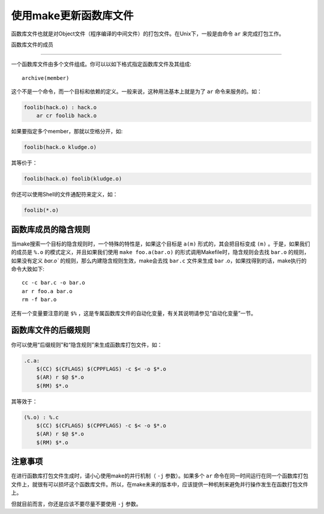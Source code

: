 使用make更新函数库文件
======================

函数库文件也就是对Object文件（程序编译的中间文件）的打包文件。在Unix下，一般是由命令 ``ar`` 来完成打包工作。

函数库文件的成员

----------------

一个函数库文件由多个文件组成。你可以以如下格式指定函数库文件及其组成::

    archive(member)

这个不是一个命令，而一个目标和依赖的定义。一般来说，这种用法基本上就是为了 ``ar`` 命令来服务的。如：

.. code-block:: makefile

    foolib(hack.o) : hack.o
        ar cr foolib hack.o

如果要指定多个member，那就以空格分开，如:

.. code-block:: makefile

    foolib(hack.o kludge.o)

其等价于：

.. code-block:: makefile

    foolib(hack.o) foolib(kludge.o)

你还可以使用Shell的文件通配符来定义，如：

.. code-block:: makefile

    foolib(*.o)

函数库成员的隐含规则
--------------------

当make搜索一个目标的隐含规则时，一个特殊的特性是，如果这个目标是  ``a(m)`` 形式的，其会把目标变成 ``(m)`` 。于是，如果我们的成员是 ``%.o`` 的模式定义，并且如果我们使用 ``make foo.a(bar.o)`` 的形式调用Makefile时，隐含规则会去找 ``bar.o`` 的规则，如果没有定义 `bar.o`` 的规则，那么内建隐含规则生效，make会去找 ``bar.c`` 文件来生成 ``bar`` .o，如果找得到的话，make执行的命令大致如下::

    cc -c bar.c -o bar.o
    ar r foo.a bar.o
    rm -f bar.o

还有一个变量要注意的是 ``$%`` ，这是专属函数库文件的自动化变量，有关其说明请参见“自动化变量”一节。

函数库文件的后缀规则
--------------------

你可以使用“后缀规则”和“隐含规则”来生成函数库打包文件，如：

.. code-block:: makefile

    .c.a:
        $(CC) $(CFLAGS) $(CPPFLAGS) -c $< -o $*.o
        $(AR) r $@ $*.o
        $(RM) $*.o

其等效于：

.. code-block:: makefile

    (%.o) : %.c
        $(CC) $(CFLAGS) $(CPPFLAGS) -c $< -o $*.o
        $(AR) r $@ $*.o
        $(RM) $*.o


注意事项
--------

在进行函数库打包文件生成时，请小心使用make的并行机制（ ``-j`` 参数）。如果多个 ``ar`` 命令在同一时间运行在同一个函数库打包文件上，就很有可以损坏这个函数库文件。所以，在make未来的版本中，应该提供一种机制来避免并行操作发生在函数打包文件上。

但就目前而言，你还是应该不要尽量不要使用 ``-j`` 参数。
